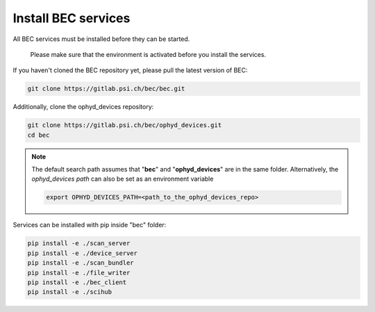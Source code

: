 Install BEC services 
=====================
All BEC services must be installed before they can be started. 
    
    Please make sure that the environment is activated before you install the services.


If you haven't cloned the BEC repository yet, please pull the latest version of BEC: 

.. code-block:: bash

    git clone https://gitlab.psi.ch/bec/bec.git

Additionally, clone the ophyd_devices repository:

.. code-block:: bash

    git clone https://gitlab.psi.ch/bec/ophyd_devices.git
    cd bec

.. NOTE:: 
    The default search path assumes that "**bec**" and "**ophyd_devices**" are in the same folder. Alternatively, the `ophyd_devices path` can also be set as an environment variable

    .. code-block:: bash

        export OPHYD_DEVICES_PATH=<path_to_the_ophyd_devices_repo>



Services can be installed with pip inside "bec" folder:

.. code-block:: bash

    pip install -e ./scan_server
    pip install -e ./device_server
    pip install -e ./scan_bundler
    pip install -e ./file_writer
    pip install -e ./bec_client
    pip install -e ./scihub
